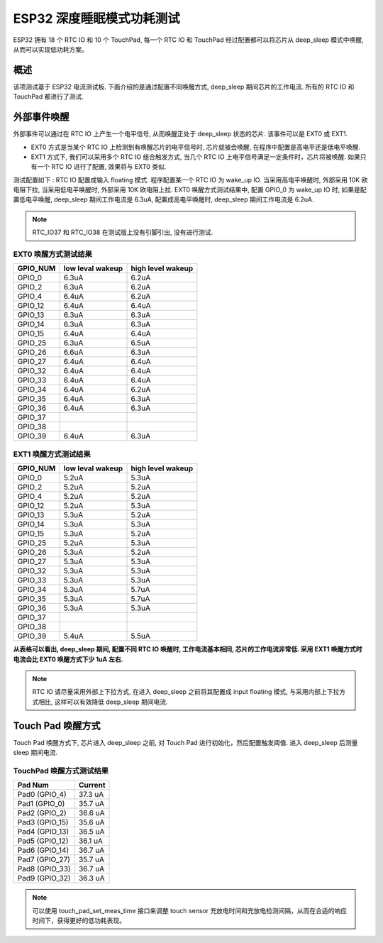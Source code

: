 ESP32 深度睡眠模式功耗测试
=============================

ESP32 拥有 18 个 RTC IO 和 10 个 TouchPad, 每一个 RTC IO 和 TouchPad 经过配置都可以将芯片从 deep_sleep 模式中唤醒, 从而可以实现低功耗方案。

概述
---------
该项测试基于 ESP32 电流测试板. 下面介绍的是通过配置不同唤醒方式, deep_sleep 期间芯片的工作电流. 所有的 RTC IO 和 TouchPad 都进行了测试.


外部事件唤醒
---------------


外部事件可以通过在 RTC IO 上产生一个电平信号, 从而唤醒正处于 deep_sleep 状态的芯片. 该事件可以是 EXT0 或 EXT1.

* EXT0 方式是当某个 RTC IO 上检测到有唤醒芯片的电平信号时, 芯片就被会唤醒, 在程序中配置是高电平还是低电平唤醒.
* EXT1 方式下, 我们可以采用多个 RTC IO 组合触发方式, 当几个 RTC IO 上电平信号满足一定条件时，芯片将被唤醒. 如果只有一个 RTC IO 进行了配置, 效果将与 EXT0 类似.


测试配置如下 : RTC IO 配置成输入 floating 模式. 程序配置某一个 RTC IO 为 wake_up IO. 当采用高电平唤醒时, 外部采用 10K 欧电阻下拉, 当采用低电平唤醒时, 外部采用 10K 欧电阻上拉. EXT0 唤醒方式测试结果中, 配置 GPIO_0 为 wake_up IO 时, 如果是配置低电平唤醒, deep_sleep 期间工作电流是 6.3uA, 配置成高电平唤醒时, deep_sleep 期间工作电流是 6.2uA.


.. note:: RTC_IO37 和 RTC_IO38 在测试版上没有引脚引出, 没有进行测试.




EXT0 唤醒方式测试结果
***********************

+----------+------------------+-------------------+
| GPIO_NUM | low leval wakeup | high level wakeup |
+==========+==================+===================+
|GPIO_0    |        6.3uA     |        6.2uA      |
+----------+------------------+-------------------+
|GPIO_2    |        6.3uA     |        6.2uA      |
+----------+------------------+-------------------+
|GPIO_4    |        6.4uA     |        6.2uA      |
+----------+------------------+-------------------+
|GPIO_12   |        6.4uA     |        6.4uA      |
+----------+------------------+-------------------+
|GPIO_13   |        6.3uA     |        6.3uA      |
+----------+------------------+-------------------+
|GPIO_14   |        6.3uA     |        6.3uA      |
+----------+------------------+-------------------+
|GPIO_15   |        6.4uA     |        6.4uA      |
+----------+------------------+-------------------+
|GPIO_25   |        6.3uA     |        6.5uA      |
+----------+------------------+-------------------+
|GPIO_26   |        6.6uA     |        6.3uA      |
+----------+------------------+-------------------+
|GPIO_27   |        6.4uA     |        6.4uA      |
+----------+------------------+-------------------+
|GPIO_32   |        6.4uA     |        6.4uA      |
+----------+------------------+-------------------+
|GPIO_33   |        6.4uA     |        6.4uA      |
+----------+------------------+-------------------+
|GPIO_34   |        6.4uA     |        6.2uA      |
+----------+------------------+-------------------+
|GPIO_35   |        6.4uA     |        6.3uA      |
+----------+------------------+-------------------+
|GPIO_36   |        6.4uA     |        6.3uA      |
+----------+------------------+-------------------+
|GPIO_37   |         \        |          \        |
+----------+------------------+-------------------+
|GPIO_38   |         \        |          \        |
+----------+------------------+-------------------+
|GPIO_39   |        6.4uA     |        6.3uA      |
+----------+------------------+-------------------+

EXT1 唤醒方式测试结果
**********************

+----------+------------------+--------------------+
| GPIO_NUM | low leval wakeup |  high level wakeup |
+==========+==================+====================+
|GPIO_0    |        5.2uA     |         5.3uA      |
+----------+------------------+--------------------+
|GPIO_2    |        5.2uA     |         5.2uA      |
+----------+------------------+--------------------+
|GPIO_4    |        5.2uA     |         5.2uA      |
+----------+------------------+--------------------+
|GPIO_12   |        5.2uA     |         5.3uA      |
+----------+------------------+--------------------+
|GPIO_13   |        5.3uA     |         5.2uA      |
+----------+------------------+--------------------+
|GPIO_14   |        5.3uA     |         5.3uA      |
+----------+------------------+--------------------+
|GPIO_15   |        5.3uA     |         5.2uA      |
+----------+------------------+--------------------+
|GPIO_25   |        5.2uA     |         5.3uA      |
+----------+------------------+--------------------+
|GPIO_26   |        5.3uA     |         5.2uA      |
+----------+------------------+--------------------+
|GPIO_27   |        5.3uA     |         5.3uA      |
+----------+------------------+--------------------+
|GPIO_32   |        5.3uA     |         5.3uA      |
+----------+------------------+--------------------+
|GPIO_33   |        5.3uA     |         5.3uA      |
+----------+------------------+--------------------+
|GPIO_34   |        5.3uA     |         5.7uA      |
+----------+------------------+--------------------+
|GPIO_35   |        5.3uA     |         5.7uA      |
+----------+------------------+--------------------+
|GPIO_36   |        5.3uA     |         5.3uA      |
+----------+------------------+--------------------+
|GPIO_37   |         \        |          \         |
+----------+------------------+--------------------+
|GPIO_38   |         \        |          \         |
+----------+------------------+--------------------+
|GPIO_39   |        5.4uA     |         5.5uA      |
+----------+------------------+--------------------+




**从表格可以看出, deep_sleep 期间, 配置不同 RTC IO 唤醒时, 工作电流基本相同, 芯片的工作电流非常低. 采用 EXT1 唤醒方式时电流会比 EXT0 唤醒方式下少 1uA 左右.**


.. note:: RTC IO 请尽量采用外部上下拉方式, 在进入 deep_sleep 之前将其配置成 input floating 模式, 与采用内部上下拉方式相比, 这样可以有效降低 deep_sleep 期间电流.



Touch Pad 唤醒方式
--------------------

Touch Pad 唤醒方式下, 芯片进入 deep_sleep 之前, 对 Touch Pad 进行初始化，然后配置触发阈值. 进入 deep_sleep 后测量 sleep 期间电流. 

TouchPad 唤醒方式测试结果
***************************

+-----------------+---------+
|    Pad Num      | Current |
+=================+=========+
|  Pad0 (GPIO_4)  |  37.3 uA|
+-----------------+---------+
|  Pad1 (GPIO_0)  |  35.7 uA|
+-----------------+---------+
|  Pad2 (GPIO_2)  |  36.6 uA|
+-----------------+---------+
|  Pad3 (GPIO_15) |  35.6 uA|
+-----------------+---------+
|  Pad4 (GPIO_13) |  36.5 uA|
+-----------------+---------+
|  Pad5 (GPIO_12) |  36.1 uA|
+-----------------+---------+
|  Pad6 (GPIO_14) |  36.7 uA|
+-----------------+---------+
|  Pad7 (GPIO_27) |  35.7 uA|
+-----------------+---------+
|  Pad8 (GPIO_33) |  36.7 uA|
+-----------------+---------+
|  Pad9 (GPIO_32) |  36.3 uA|
+-----------------+---------+


.. note:: 可以使用 touch_pad_set_meas_time 接口来调整 touch sensor 充放电时间和充放电检测间隔，从而在合适的响应时间下，获得更好的低功耗表现。
